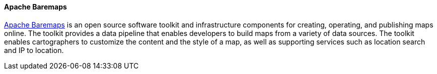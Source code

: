 [[apachebaremaps]]
==== Apache Baremaps

https://baremaps.apache.org/[Apache Baremaps] is an open source software toolkit and infrastructure components
for creating, operating, and publishing maps online. The toolkit provides a data pipeline that enables developers to build maps from a variety of data sources. The toolkit enables cartographers to customize the content and the style of a map, as well as supporting services such as location search and IP to location.